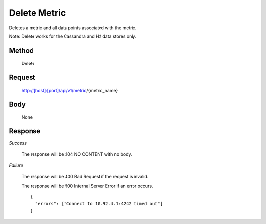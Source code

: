 =============
Delete Metric
=============

Deletes a metric and all data points associated with the metric.

Note: Delete works for the Cassandra and H2 data stores only. 

------
Method
------
  Delete

-------
Request
-------

  http://[host]:[port]/api/v1/metric/{metric_name}

----
Body
----

  None

--------
Response
--------
*Success*

  The response will be 204 NO CONTENT with no body.

*Failure*

  The response will be 400 Bad Request if the request is invalid.

  The response will be 500 Internal Server Error if an error occurs.
  ::

    {
      "errors": ["Connect to 10.92.4.1:4242 timed out"]
    }
